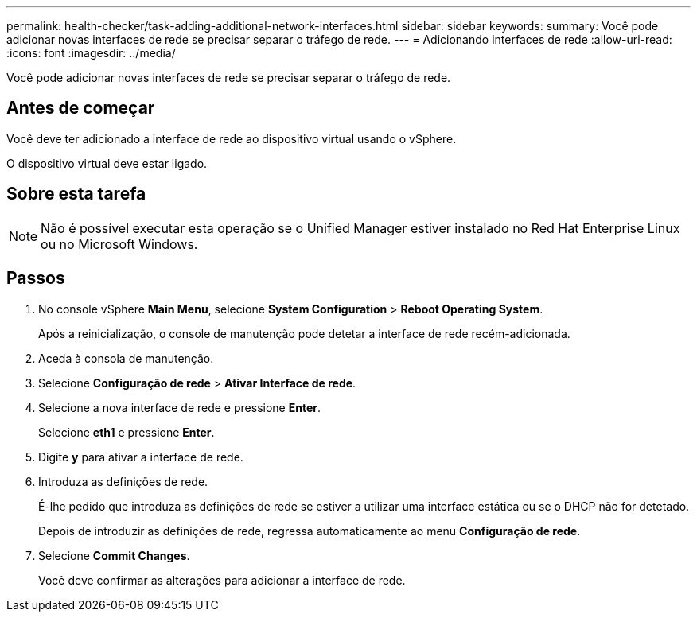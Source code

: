 ---
permalink: health-checker/task-adding-additional-network-interfaces.html 
sidebar: sidebar 
keywords:  
summary: Você pode adicionar novas interfaces de rede se precisar separar o tráfego de rede. 
---
= Adicionando interfaces de rede
:allow-uri-read: 
:icons: font
:imagesdir: ../media/


[role="lead"]
Você pode adicionar novas interfaces de rede se precisar separar o tráfego de rede.



== Antes de começar

Você deve ter adicionado a interface de rede ao dispositivo virtual usando o vSphere.

O dispositivo virtual deve estar ligado.



== Sobre esta tarefa

[NOTE]
====
Não é possível executar esta operação se o Unified Manager estiver instalado no Red Hat Enterprise Linux ou no Microsoft Windows.

====


== Passos

. No console vSphere *Main Menu*, selecione *System Configuration* > *Reboot Operating System*.
+
Após a reinicialização, o console de manutenção pode detetar a interface de rede recém-adicionada.

. Aceda à consola de manutenção.
. Selecione *Configuração de rede* > *Ativar Interface de rede*.
. Selecione a nova interface de rede e pressione *Enter*.
+
Selecione *eth1* e pressione *Enter*.

. Digite *y* para ativar a interface de rede.
. Introduza as definições de rede.
+
É-lhe pedido que introduza as definições de rede se estiver a utilizar uma interface estática ou se o DHCP não for detetado.

+
Depois de introduzir as definições de rede, regressa automaticamente ao menu *Configuração de rede*.

. Selecione *Commit Changes*.
+
Você deve confirmar as alterações para adicionar a interface de rede.


